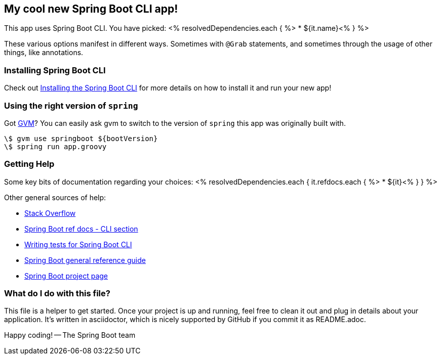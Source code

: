 == My cool new Spring Boot CLI app!

This app uses Spring Boot CLI. You have picked:
<% resolvedDependencies.each { %>
* ${it.name}<% } %>

These various options manifest in different ways. Sometimes with `@Grab` statements, and sometimes through the usage of other things, like annotations.

=== Installing Spring Boot CLI

Check out http://docs.spring.io/spring-boot/docs/current/reference/htmlsingle/#getting-started-installing-the-cli[Installing the Spring Boot CLI] for more details on how to install it and run your new app!

=== Using the right version of `spring`

Got http://gvmtool.net/[GVM]? You can easily ask gvm to switch to the version of `spring` this app was originally built with.

```
\$ gvm use springboot ${bootVersion}
\$ spring run app.groovy
```

=== Getting Help

Some key bits of documentation regarding your choices:
<% resolvedDependencies.each {  it.refdocs.each { %>
* ${it}<% } } %>

Other general sources of help:

* http://stackoverflow.com/questions/tagged/spring-boot[Stack Overflow]
* http://docs.spring.io/spring-boot/docs/current/reference/htmlsingle/#cli[Spring Boot ref docs - CLI section]
* http://docs.spring.io/spring-boot/docs/current/reference/htmlsingle/#cli-testing[Writing tests for Spring Boot CLI]
* http://docs.spring.io/spring-boot/docs/current/reference/htmlsingle/[Spring Boot general reference guide]
* http://projects.spring.io/spring-boot/[Spring Boot project page]

=== What do I do with this file?

This file is a helper to get started. Once your project is up and running, feel free to clean it out and plug in details
about your application. It's written in asciidoctor, which is nicely supported by GitHub if you commit it as README.adoc.

Happy coding!
-- The Spring Boot team